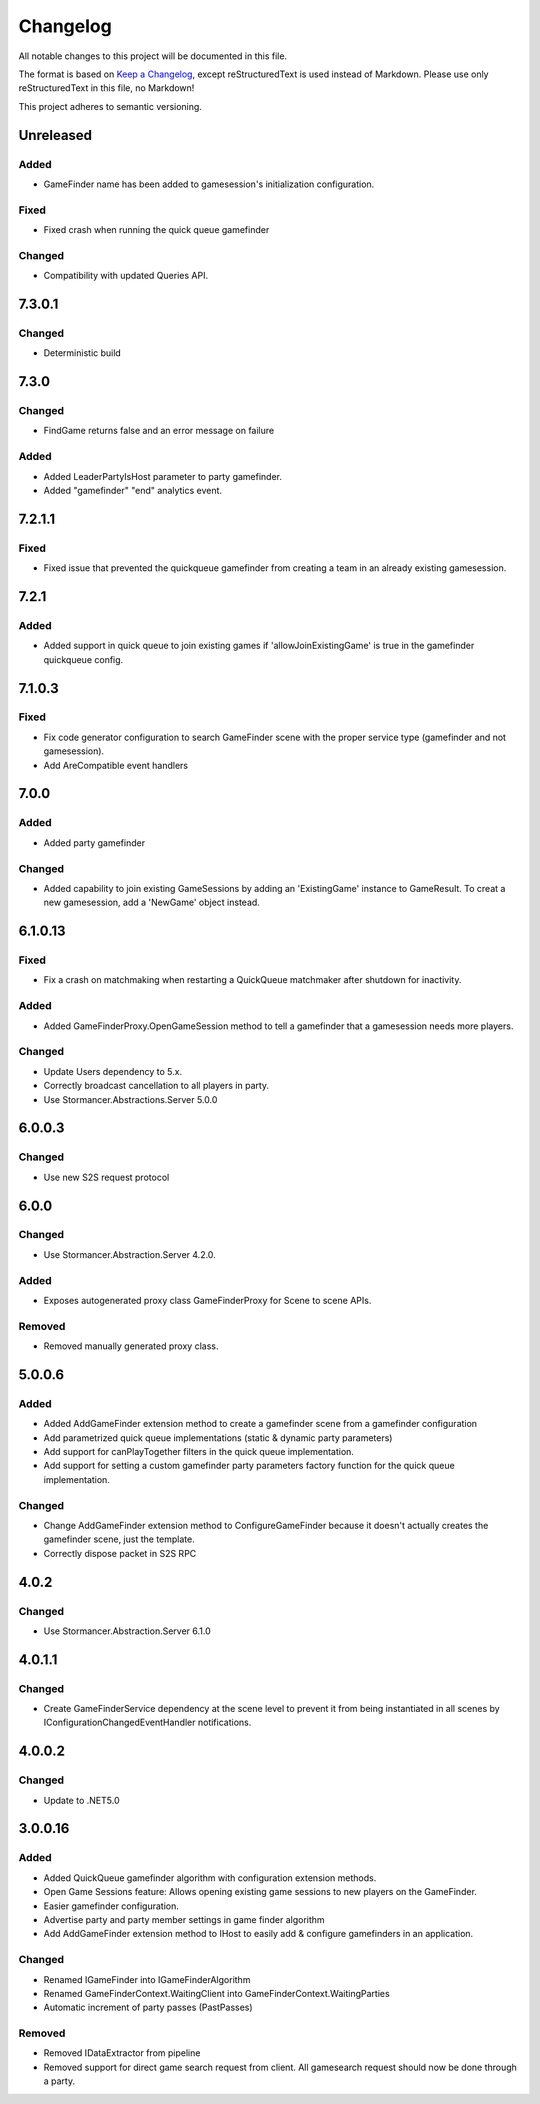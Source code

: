 ﻿=========
Changelog
=========

All notable changes to this project will be documented in this file.

The format is based on `Keep a Changelog <https://keepachangelog.com/en/1.0.0/>`_, except reStructuredText is used instead of Markdown.
Please use only reStructuredText in this file, no Markdown!

This project adheres to semantic versioning.

Unreleased
----------
Added
*****
- GameFinder name has been added to gamesession's initialization configuration.
Fixed
*****
- Fixed crash when running the quick queue gamefinder
Changed
*******
- Compatibility with updated Queries API.

7.3.0.1
-------
Changed
*******
- Deterministic build

7.3.0
-----
Changed
*******
- FindGame returns false and an error message on failure
Added
*****
- Added LeaderPartyIsHost parameter to party gamefinder.
- Added "gamefinder" "end" analytics event.

7.2.1.1
-------
Fixed
*****
- Fixed issue that prevented the quickqueue gamefinder from creating a team in an already existing gamesession.

7.2.1
-----
Added
*****
- Added support in quick queue to join existing games if 'allowJoinExistingGame' is true in the gamefinder quickqueue config.

7.1.0.3
-------
Fixed
*****
- Fix code generator configuration to search GameFinder scene with the proper service type (gamefinder and not gamesession).
- Add AreCompatible event handlers

7.0.0
-----
Added
*****
- Added party gamefinder
Changed
*******
- Added capability to join existing GameSessions by adding an 'ExistingGame' instance to GameResult. To creat a new gamesession, add a 'NewGame' object instead.


6.1.0.13
----------
Fixed
*****
- Fix a crash on matchmaking when restarting a QuickQueue matchmaker after shutdown for inactivity.
Added
*****
- Added GameFinderProxy.OpenGameSession method to tell a gamefinder that a gamesession needs more players.
Changed
*******
- Update Users dependency to 5.x.
- Correctly broadcast cancellation to all players in party.
- Use Stormancer.Abstractions.Server 5.0.0

6.0.0.3
-------
Changed
*******
- Use new S2S request protocol

6.0.0
-----
Changed
*******
- Use Stormancer.Abstraction.Server 4.2.0.
Added
*****
- Exposes autogenerated proxy class GameFinderProxy for Scene to scene APIs.
Removed
*******
- Removed manually generated proxy class.

5.0.0.6
-------
Added
*****
- Added AddGameFinder extension method to create a gamefinder scene from a gamefinder configuration
- Add parametrized quick queue implementations (static & dynamic party parameters)
- Add support for canPlayTogether filters in the quick queue implementation.
- Add support for setting a custom gamefinder party parameters factory function for the quick queue implementation. 

Changed
*******
- Change AddGameFinder extension method to ConfigureGameFinder because it doesn't actually creates the gamefinder scene, just the template.
- Correctly dispose packet in S2S RPC

4.0.2
-----
Changed
*******
- Use Stormancer.Abstraction.Server 6.1.0

4.0.1.1
-------
Changed
*******
- Create GameFinderService dependency at the scene level to prevent it from being instantiated in all scenes by IConfigurationChangedEventHandler notifications.

4.0.0.2
-------
Changed
*******
- Update to .NET5.0

3.0.0.16
--------
Added
*****
- Added QuickQueue gamefinder algorithm with configuration extension methods.
- Open Game Sessions feature: Allows opening existing game sessions to new players on the GameFinder.
- Easier gamefinder configuration.
- Advertise party and party member settings in game finder algorithm
- Add AddGameFinder extension method to IHost to easily add & configure gamefinders in an application.

Changed
*******
- Renamed IGameFinder into IGameFinderAlgorithm
- Renamed GameFinderContext.WaitingClient into GameFinderContext.WaitingParties
- Automatic increment of party passes (PastPasses)

Removed
*******
- Removed IDataExtractor from pipeline
- Removed support for direct game search request from client. All gamesearch request should now be done through a party.
